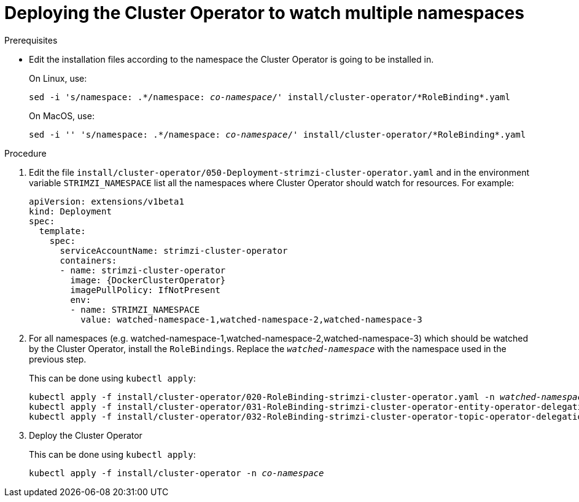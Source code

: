 // Module included in the following assemblies:
//
// assembly-cluster-operator.adoc

[id='deploying-cluster-operator-to-watch-multiple-namespaces{context}']
= Deploying the Cluster Operator to watch multiple namespaces

.Prerequisites

* Edit the installation files according to the namespace the Cluster Operator is going to be installed in.
+
On Linux, use:
+
[source, subs="+quotes"]
----
sed -i 's/namespace: .\*/namespace: _co-namespace_/' install/cluster-operator/*RoleBinding*.yaml
----
+
On MacOS, use:
+
[source, subs="+quotes"]
----
sed -i '' 's/namespace: .\*/namespace: _co-namespace_/' install/cluster-operator/*RoleBinding*.yaml
----

.Procedure

. Edit the file `install/cluster-operator/050-Deployment-strimzi-cluster-operator.yaml` and in the environment variable `STRIMZI_NAMESPACE` list all the namespaces where Cluster Operator should watch for resources.
For example:
+
[source,yaml,subs="attributes"]
----
apiVersion: extensions/v1beta1
kind: Deployment
spec:
  template:
    spec:
      serviceAccountName: strimzi-cluster-operator
      containers:
      - name: strimzi-cluster-operator
        image: {DockerClusterOperator}
        imagePullPolicy: IfNotPresent
        env:
        - name: STRIMZI_NAMESPACE
          value: watched-namespace-1,watched-namespace-2,watched-namespace-3
----

. For all namespaces (e.g. watched-namespace-1,watched-namespace-2,watched-namespace-3) which should be watched by the Cluster Operator, install the `RoleBindings`.
Replace the `_watched-namespace_` with the namespace used in the previous step.
+
This can be done using `kubectl apply`:
[source,shell,subs="+quotes,attributes+"]
kubectl apply -f install/cluster-operator/020-RoleBinding-strimzi-cluster-operator.yaml -n _watched-namespace_
kubectl apply -f install/cluster-operator/031-RoleBinding-strimzi-cluster-operator-entity-operator-delegation.yaml -n _watched-namespace_
kubectl apply -f install/cluster-operator/032-RoleBinding-strimzi-cluster-operator-topic-operator-delegation.yaml -n _watched-namespace_

. Deploy the Cluster Operator
+
This can be done using `kubectl apply`:
[source,shell,subs="+quotes,attributes+"]
kubectl apply -f install/cluster-operator -n _co-namespace_

